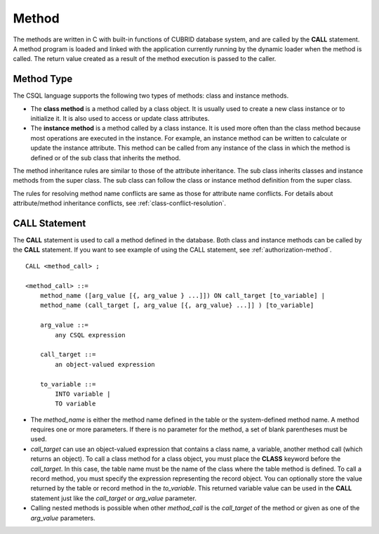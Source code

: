 ******
Method
******

The methods are written in C with built-in functions of CUBRID database system, and are called by the **CALL** statement. A method program is loaded and linked with the application currently running by the dynamic loader when the method is called. The return value created as a result of the method execution is passed to the caller.

Method Type
===========

The CSQL language supports the following two types of methods: class and instance methods.

*   The **class method** is a method called by a class object. It is usually used to create a new class instance or to initialize it. It is also used to access or update class attributes.

*   The **instance method** is a method called by a class instance. It is used more often than the class method because most operations are executed in the instance. For example, an instance method can be written to calculate or update the instance attribute. This method can be called from any instance of the class in which the method is defined or of the sub class that inherits the method.

The method inheritance rules are similar to those of the attribute inheritance. The sub class inherits classes and instance methods from the super class. The sub class can follow the class or instance method definition from the super class.

The rules for resolving method name conflicts are same as those for attribute name conflicts. For details about attribute/method inheritance conflicts, see :ref:`class-conflict-resolution`.

CALL Statement
==============

The **CALL** statement is used to call a method defined in the database. Both class and instance methods can be called by the **CALL** statement. If you want to see example of using the CALL statement, see :ref:`authorization-method`. ::

    CALL <method_call> ;

    <method_call> ::=
        method_name ([arg_value [{, arg_value } ...]]) ON call_target [to_variable] |
        method_name (call_target [, arg_value [{, arg_value} ...]] ) [to_variable]

        arg_value ::=
            any CSQL expression

        call_target ::=
            an object-valued expression

        to_variable ::=
            INTO variable |
            TO variable

*   The *method_name* is either the method name defined in the table or the system-defined method name. A method requires one or more parameters. If there is no parameter for the method, a set of blank parentheses must be used.

*   *call_target* can use an object-valued expression that contains a class name, a variable, another method call (which returns an object). To call a class method for a class object, you must place the **CLASS** keyword before the *call_target*. In this case, the table name must be the name of the class where the table method is defined. To call a record method, you must specify the expression representing the record object. You can optionally store the value returned by the table or record method in the *to_variable*. This returned variable value can be used in the **CALL** statement just like the *call_target* or *arg_value* parameter.

*   Calling nested methods is possible when other *method_call* is the *call_target* of the method or given as one of the *arg_value* parameters. 
